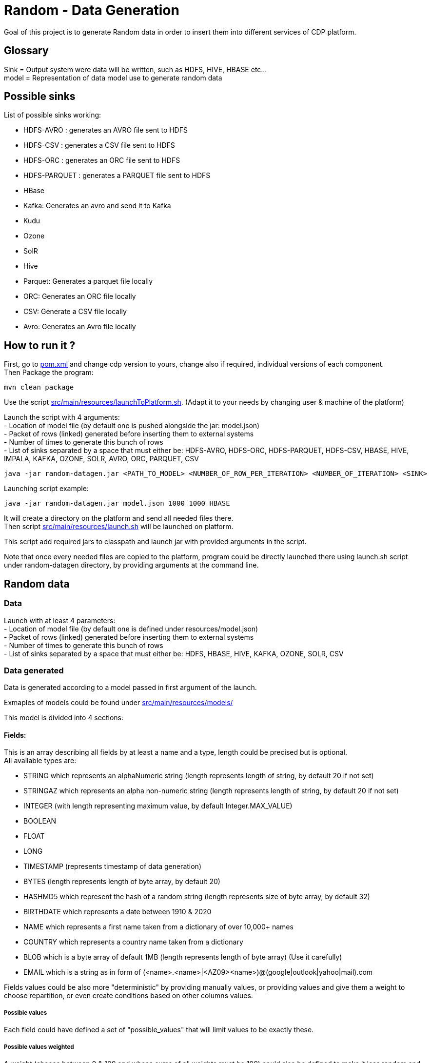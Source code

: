 = Random - Data Generation

Goal of this project is to generate Random data in order to insert them into different services of CDP platform.

== Glossary

Sink = Output system were data will be written, such as HDFS, HIVE, HBASE etc... +
model = Representation of data model use to generate random data

== Possible sinks

List of possible sinks working:

- HDFS-AVRO : generates an AVRO file sent to HDFS
- HDFS-CSV : generates a CSV file sent to HDFS
- HDFS-ORC : generates an ORC file sent to HDFS
- HDFS-PARQUET : generates a PARQUET file sent to HDFS
- HBase
- Kafka: Generates an avro and send it to Kafka
- Kudu
- Ozone
- SolR
- Hive
- Parquet: Generates a parquet file locally
- ORC: Generates an ORC file locally
- CSV: Generate a CSV file locally
- Avro: Generates an Avro file locally


== How to run it ?

First, go to link:pom.xml[pom.xml] and change cdp version to yours, change also if required, individual versions of each component. +
Then Package the program:

        mvn clean package

Use the script link:src/main/resources/launchToPlatform.sh[src/main/resources/launchToPlatform.sh].
(Adapt it to your needs by changing user & machine of the platform) +

Launch the script with 4 arguments: +
- Location of model file (by default one is pushed alongside the jar: model.json) +
- Packet of rows (linked) generated before inserting them to external systems +
- Number of times to generate this bunch of rows +
- List of sinks separated by a space that must either be: HDFS-AVRO, HDFS-ORC, HDFS-PARQUET, HDFS-CSV, HBASE, HIVE, IMPALA, KAFKA, OZONE, SOLR, AVRO, ORC, PARQUET, CSV

[source,bash]
java -jar random-datagen.jar <PATH_TO_MODEL> <NUMBER_OF_ROW_PER_ITERATION> <NUMBER_OF_ITERATION> <SINK>


Launching script example:

[source,bash]
java -jar random-datagen.jar model.json 1000 1000 HBASE

It will create a directory on the platform and send all needed files there. +
Then script link:src/main/resources/launch.sh[src/main/resources/launch.sh] will be launched on platform.

This script add required jars to classpath and launch jar with provided arguments in the script.


Note that once every needed files are copied to the platform, program could be directly launched there
using launch.sh script under random-datagen directory, by providing arguments at the command line.


== Random data

=== Data

Launch with at least 4 parameters:  +
- Location of model file (by default one is defined under resources/model.json) +
- Packet of rows (linked) generated before inserting them to external systems +
- Number of times to generate this bunch of rows +
- List of sinks separated by a space that must either be: HDFS, HBASE, HIVE, KAFKA, OZONE, SOLR, CSV


=== Data generated

Data is generated according to a model passed in first argument of the launch.

Exmaples of models could be found under link:src/main/resources/models/[src/main/resources/models/]

This model is divided into 4 sections:

==== Fields:

This is an array describing all fields by at least a name and a type, length could be precised but is optional. +
All available types are:

- STRING which represents an alphaNumeric string (length represents length of string, by default 20 if not set) +
- STRINGAZ which represents an alpha non-numeric string (length represents length of string, by default 20 if not set) +
- INTEGER (with length representing maximum value, by default Integer.MAX_VALUE) +
- BOOLEAN +
- FLOAT +
- LONG +
- TIMESTAMP (represents timestamp of data generation) +
- BYTES (length represents length of byte array, by default 20) +
- HASHMD5 which represent the hash of a random string (length represents size of byte array, by default 32) +
- BIRTHDATE which represents a date between 1910 & 2020 +
- NAME which represents a first name taken from a dictionary of over 10,000+ names +
- COUNTRY which represents a country name taken from a dictionary +
- BLOB which is a byte array of default 1MB (length represents length of byte array) (Use it carefully) +
- EMAIL which is a string as in form of (<name>.<name>|<AZ09><name>)@(google|outlook|yahoo|mail).com +

Fields values could be also more "deterministic" by providing manually values, or providing values and give them a weight to choose repartition,
or even create conditions based on other columns values.

===== Possible values

Each field could have defined a set of "possible_values" that will limit values to be exactly these.

===== Possible values weighted

A weight (choose between 0 & 100 and whose sums of all weights must be 100) could also be defined
to make it less random and make each value having a percentage of appearance. (Only String, Boolean, Integer and Long supports weight).

===== Minimum & Maximum

It is possible for INTEGER and LONG type to define a minimum and a maximum.

===== Conditionals

Conditions must be make on previous defined columns.
Two types of condition:

1. Formula, possible for Float/Integer/Long
Types must be compatible (int can be converted to long but not the invert).
It is a simple expression evaluated with operators: * , + , - , /
Output column must be of type STRING, Input columns (used to compute) must be INTEGER or LONG or FLOAT

Example:

        "conditionals": {
            "always": "2 * $very_low_int + 56 - $low_int"
        }

Be careful of letting space in your expression to be parseable and evaluated.

1. Value depend on other column's value, possible for Integer/Long/Float/String/Boolean (using these types)
Support for && (= AND) and || (= OR).
Conditions must be equals (=) or unequals (!=) or superior (>) or inferior (<).
Multiple conditions is working on same line.
Conditions are evaluated one by one like a "if ... else if ...", first one returning true is picked.
Output column must be of type STRING, columns of input must be STRING or LONG or INTEGER or FLOAT

Example:

        "conditionals": {
            "$country_of_provenance=FRANCE" : "Paris",
            "$country_of_provenance=GERMANY | $increment_int<40" : "Berlin",
            "$country_of_provenance=GERMANY & $increment_int>40" : "Berlin_40"
        }

_N.B.: Multiple conditions are evaluated using precedence of AND over OR, meaning: A & B | C will in fact be evaluated like (A & B) | C_

===== Examples

A simple definition of a field looks like this:

    {
      "name": "name",
      "type": "NAME"
    }

A definition with restricted values:

    {
      "name": "credits_used",
      "type": "INTEGER",
      "possible_values": [0, 1, -1]
    }

A definition with weighted values to not generate even spread data:

    {
      "name": "country_of_provenance",
      "type": "STRING",
      "possible_values_weighted": {
        "France": 40,
        "Germany": 60
      }
    }

A definition with minimum and maximum:

    {
      "name": "percentage",
      "type": "INTEGER",
      "min": 0,
      "max": 100
    }

A definition with a formula to evaluate value of the column:

    {
      "name": "percentage",
      "type": "INTEGER",
      "conditionals": {
            "always": "2 * $very_low_int + 56 - $low_int"
        }
    }

A definition with some conditions (equalities and inequalities) to evaluate its value:

    {
      "name": "percentage",
      "type": "INTEGER",
      "conditionals": {
            "$country_of_provenance=FRANCE" : "Paris",
            "$country_of_provenance=GERMANY | $increment_int<40" : "Berlin",
            "$country_of_provenance=GERMANY & $increment_int>40" : "Berlin_40"
        }
    }




==== Table Names:

An array of following properties self-describing: +

- HDFS_FILE_PATH +
- HDFS_FILE_NAME +
- HBASE_TABLE_NAME +
- HBASE_NAMESPACE +
- KAFKA_TOPIC +
- OZONE_VOLUME +
- SOLR_COLLECTION +
- HIVE_DATABASE +
- HIVE_TABLE_NAME +
- KUDU_TABLE_NAME +
- LOCAL_FILE_PATH +
- LOCAL_FILE_NAME +

==== Primary Keys:

An array of following properties, each of it associated with a value that is
corresponding to the name of field (multiple fields could be provided separated by a comma): +

- KAFKA_MSG_KEY +
- HBASE_PRIMARY_KEY +
- OZONE_BUCKET +
- OZONE_KEY +
- KUDU_PRIMARY_KEYS +
- KUDU_HASH_KEYS +
- KUDU_RANGE_KEYS

==== Options:

An array of other options that could be required depending with which sinks it is launched: +

- HBASE_COLUMN_FAMILIES_MAPPING +
This mapping must be in the form : "CF:col1,col2;CF2:col5" +
- SOLR_SHARDS +
- SOLR_REPLICAS +
- KUDU_REPLICAS


Note that all not required settings could be safely removed with no errors.

== Benchmarks

Inserting 100 batches of 1000 rows on CDP-DC 7.1.1 with 3 workers and 2 masters gave following results: +
- HDFS : 4s +
- HBase : 30s +
- SolR : 28s +
- Ozone : 100s +
- Kafka: 5s +
- Kudu : 11s +
- Hive : 23s +

Note that to make it more efficient and faster, all previous benchmarks (except HDFS one) could be launched in parallel way using the project link:yarn-submit[https://github.infra.cloudera.com/frisch/yarnsubmit]. +
This project has intent to launch java programs on YARN containers, with as many instances as dsired by the user, which is perfectly suited for this project. +
Hence, a benchmark was run with 10 containers, each of it inserting 100 batches of 100 rows, resulting 1 million rows at the end (on the same cluster than before). +

It gave following results (this includes setting up Application Master, submitting applications and setting up containers): +
- HBase : 60s +
- SolR : 120s +
- Ozone : 1200s (20min) +
- Kafka : 15s +
- Kudu : 30s +
- Hive :

The command used to launched the application with yarn-submit project was the following:

[source,bash]
        ./yarn-submit.sh
                --app-name=random
                --container-number=10
                --kerberos-user=frisch/admin@FRISCH.COM
                --keytab=/home/frisch/frisch.keytab
                --app-files=/home/frisch/random-datagen/model.json,/home/frisch/random-datagen/config.properties,/home/frisch/random-datagen/log4j.properties
                /home/frisch/random-datagen/random-datagen.jar model.json 1000 100 hbase


== Code Architecture

=== How does it work ?

There is a main that orchestrates the whole program: Main.java. +

This main reads the command-line arguments to know which model to use, how much data it should generate per iteration
, how much iteration to do, and to which output system it should write (HDFS, HBase, Hive etc..).

It parses the model file and create a model object based on it, this model contains a list of fields with their definition,
also table names definitions, primary keys and other options passed through model.

It then uses the config file link:src/main/resources/config.properties[src/main/resources/config.properties] to get
configuration of output systems (that are called sink). It initiates sinks by creating needed files or tables for all required sinks.

Finally, it launches batches of generation of data, that are then send to all sinks in parallel.

=== How to add a sink ?

- Create a Sink under sink package that extends SinkInterface 
- Implements required functions (to send one and multiple rows to the output system) and all other
needed function in this class
- Add the sink in the function "stringToSink" of ArgumentsParser under config package
- Add the sink initialization under the function "sinksInit" of SinkSender under sink package
- Add a function to create required object for insertion under Field abstract class
- If needed, add a specific function for some or all Fields extended class
- Add a function to create required object combining all Fields functions under Row class
- If needed, under Model class, create a function to create initial queries required
- Add required properties under config.properties file

=== How to add a type of field ?

- Create an extended class of field under package model.type
- Create a builder in previous class, implement generateRandomValue() function
- If needed, override Fields function specific to some or all sinks available
- In Field, instantiateField() function, add in the switch case statement, the new type of field
- In Model, modify functions on table creation to be able to integrate the new type of field

== TODOs

TODO: Add some tests +
TODO: Add YAML Parser +
TODO: Add review of model before launching (implements some checks in it)

